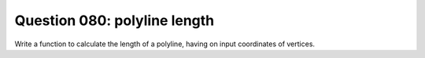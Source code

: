 Question 080: polyline length
"""""""""""""""""""""""""""""

Write a function to calculate the length of a polyline, having on input
coordinates of vertices.
